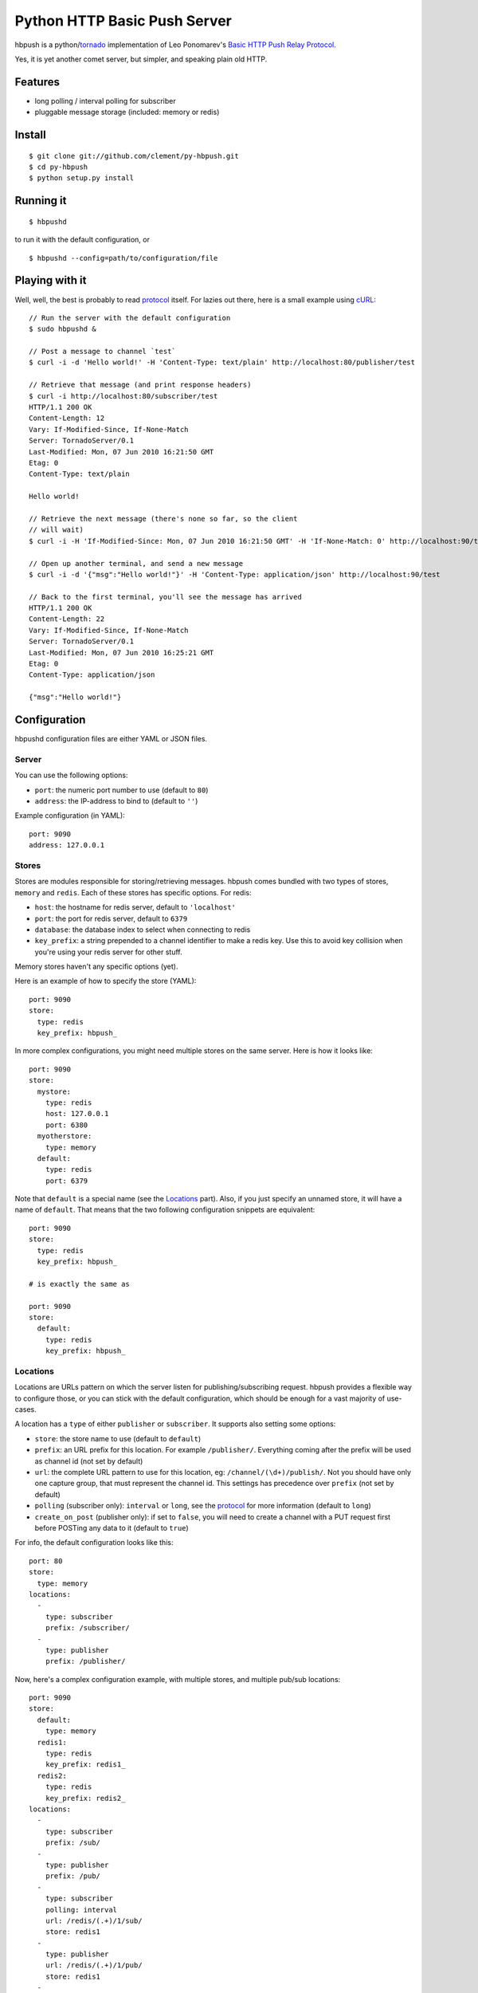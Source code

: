 Python HTTP Basic Push Server
=============================

hbpush is a python/tornado_ implementation of Leo Ponomarev's `Basic HTTP Push Relay Protocol <http://pushmodule.slact.net/>`_.

Yes, it is yet another comet server, but simpler, and speaking plain old HTTP.

Features
--------

- long polling / interval polling for subscriber
- pluggable message storage (included: memory or redis)

Install
-------

::

  $ git clone git://github.com/clement/py-hbpush.git
  $ cd py-hbpush
  $ python setup.py install


Running it
----------

::

  $ hbpushd

to run it with the default configuration, or

::

  $ hbpushd --config=path/to/configuration/file

Playing with it
---------------

Well, well, the best is probably to read protocol_ itself.
For lazies out there, here is a small example using cURL_::

  // Run the server with the default configuration
  $ sudo hbpushd &
  
  // Post a message to channel `test`
  $ curl -i -d 'Hello world!' -H 'Content-Type: text/plain' http://localhost:80/publisher/test

  // Retrieve that message (and print response headers)
  $ curl -i http://localhost:80/subscriber/test
  HTTP/1.1 200 OK
  Content-Length: 12
  Vary: If-Modified-Since, If-None-Match
  Server: TornadoServer/0.1
  Last-Modified: Mon, 07 Jun 2010 16:21:50 GMT
  Etag: 0
  Content-Type: text/plain

  Hello world!

  // Retrieve the next message (there's none so far, so the client
  // will wait)
  $ curl -i -H 'If-Modified-Since: Mon, 07 Jun 2010 16:21:50 GMT' -H 'If-None-Match: 0' http://localhost:90/test

  // Open up another terminal, and send a new message
  $ curl -i -d '{"msg":"Hello world!"}' -H 'Content-Type: application/json' http://localhost:90/test

  // Back to the first terminal, you'll see the message has arrived
  HTTP/1.1 200 OK
  Content-Length: 22
  Vary: If-Modified-Since, If-None-Match
  Server: TornadoServer/0.1
  Last-Modified: Mon, 07 Jun 2010 16:25:21 GMT
  Etag: 0
  Content-Type: application/json

  {"msg":"Hello world!"}

Configuration
-------------

hbpushd configuration files are either YAML or JSON files.

Server
^^^^^^

You can use the following options:

- ``port``: the numeric port number to use (default to ``80``)
- ``address``: the IP-address to bind to (default to ``''``)

Example configuration (in YAML)::

  port: 9090
  address: 127.0.0.1

Stores
^^^^^^

Stores are modules responsible for storing/retrieving messages. hbpush comes bundled with two types
of stores, ``memory`` and ``redis``. Each of these stores has specific options. For redis:

- ``host``: the hostname for redis server, default to ``'localhost'``
- ``port``: the port for redis server, default to ``6379``
- ``database``: the database index to select when connecting to redis
- ``key_prefix``: a string prepended to a channel identifier to make a redis key. Use this to avoid key
  collision when you're using your redis server for other stuff.

Memory stores haven't any specific options (yet).

Here is an example of how to specify the store (YAML)::

  port: 9090
  store:
    type: redis
    key_prefix: hbpush_

In more complex configurations, you might need multiple stores on the same server. Here is how it looks
like::

  port: 9090
  store:
    mystore:
      type: redis
      host: 127.0.0.1
      port: 6380
    myotherstore:
      type: memory
    default:
      type: redis
      port: 6379

Note that ``default`` is a special name (see the `Locations`_ part). Also, if you just specify an unnamed
store, it will have a name of ``default``. That means that the two following configuration snippets are
equivalent::

  port: 9090
  store:
    type: redis
    key_prefix: hbpush_

  # is exactly the same as

  port: 9090
  store:
    default:
      type: redis
      key_prefix: hbpush_

Locations
^^^^^^^^^

Locations are URLs pattern on which the server listen for publishing/subscribing request. hbpush provides
a flexible way to configure those, or you can stick with the default configuration, which should be enough
for a vast majority of use-cases.

A location has a ``type`` of either ``publisher`` or ``subscriber``. It supports also setting some options:

- ``store``: the store name to use (default to ``default``)
- ``prefix``: an URL prefix for this location. For example ``/publisher/``. Everything coming after the prefix will be used as channel id (not set by default)
- ``url``: the complete URL pattern to use for this location, eg: ``/channel/(\d+)/publish/``. Not you should have only one capture group, that must represent the channel id. This settings has precedence over ``prefix`` (not set by default)
- ``polling`` (subscriber only): ``interval`` or ``long``, see the protocol_ for more information (default to ``long``)
- ``create_on_post`` (publisher only): if set to ``false``, you will need to create a channel with a PUT request first before POSTing any data to it (default to ``true``)

For info, the default configuration looks like this::

  port: 80
  store:
    type: memory
  locations:
    -
      type: subscriber
      prefix: /subscriber/
    -
      type: publisher
      prefix: /publisher/


Now, here's a complex configuration example, with multiple stores, and multiple pub/sub locations::

  port: 9090
  store:
    default:
      type: memory
    redis1:
      type: redis
      key_prefix: redis1_
    redis2:
      type: redis
      key_prefix: redis2_
  locations:
    -
      type: subscriber
      prefix: /sub/
    -
      type: publisher
      prefix: /pub/
    -
      type: subscriber
      polling: interval
      url: /redis/(.+)/1/sub/
      store: redis1
    -
      type: publisher
      url: /redis/(.+)/1/pub/
      store: redis1
    -
      type: subscriber
      url: /redis/(.+)/2/sub/
      store: redis2
    -
      type: publisher
      url: /redis/(.+)/2/pub/
      store: redis2

Caveats
~~~~~~~

- The server will try each location pattern in order of definition.
- It also won't detect if you messed up your URL scheme, so be careful designing it. A typical example::

    locations:
      -
        type: subscriber
        url: /(.+)
      -
        type: publisher
        url: /pub/(.+)

  with this configuration, your publisher location will be unreachable, as the server will always match the
  request to the subscriber location.

Running Tests
-------------

Make sure you have a test redis server accessible at ``localhost:6379``. **Be careful**, the tests suite will
flush your server default database, you've been warned.

Run the test suite with ::

    $ python setup.py nosetests

Known Issues
------------

- hbpushd depends on the development version of facebook's tornado. ``setup.py`` will install a
  compatible version, but if you have already installed tornado through ``easy_install`` or ``pip``,
  you might have some problems with Etags, or when launching hbpushd. In that case, reinstall
  the latest version of tornado_.

Change log
----------

- 0.1.0

  - redis and memory message store
  - interval and long polling
  - subscriber and publisher locations

Roadmap
-------

- multiplexing
- postgreSQL message store
- in-code documentation
- codebase refactoring


.. _tornado: http://github.com/facebook/tornado
.. _cURL: http://curl.haxx.se/
.. _protocol: http://pushmodule.slact.net/protocol.html
